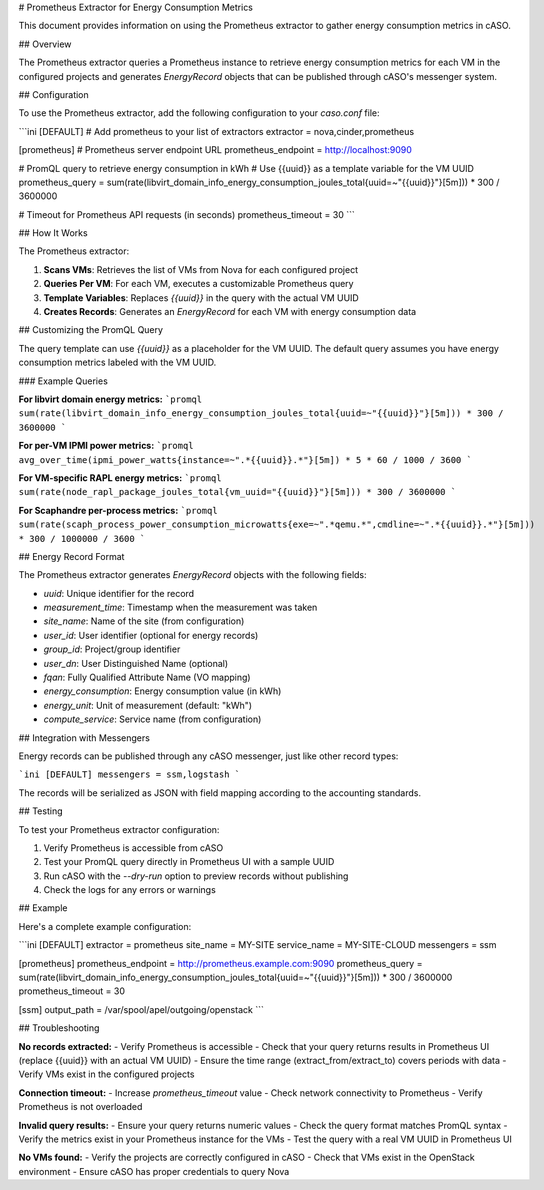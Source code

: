 # Prometheus Extractor for Energy Consumption Metrics

This document provides information on using the Prometheus extractor to gather energy consumption metrics in cASO.

## Overview

The Prometheus extractor queries a Prometheus instance to retrieve energy consumption metrics for each VM in the configured projects and generates `EnergyRecord` objects that can be published through cASO's messenger system.

## Configuration

To use the Prometheus extractor, add the following configuration to your `caso.conf` file:

```ini
[DEFAULT]
# Add prometheus to your list of extractors
extractor = nova,cinder,prometheus

[prometheus]
# Prometheus server endpoint URL
prometheus_endpoint = http://localhost:9090

# PromQL query to retrieve energy consumption in kWh
# Use {{uuid}} as a template variable for the VM UUID
prometheus_query = sum(rate(libvirt_domain_info_energy_consumption_joules_total{uuid=~"{{uuid}}"}[5m])) * 300 / 3600000

# Timeout for Prometheus API requests (in seconds)
prometheus_timeout = 30
```

## How It Works

The Prometheus extractor:

1. **Scans VMs**: Retrieves the list of VMs from Nova for each configured project
2. **Queries Per VM**: For each VM, executes a customizable Prometheus query
3. **Template Variables**: Replaces `{{uuid}}` in the query with the actual VM UUID
4. **Creates Records**: Generates an `EnergyRecord` for each VM with energy consumption data

## Customizing the PromQL Query

The query template can use `{{uuid}}` as a placeholder for the VM UUID. The default query assumes you have energy consumption metrics labeled with the VM UUID.

### Example Queries

**For libvirt domain energy metrics:**
```promql
sum(rate(libvirt_domain_info_energy_consumption_joules_total{uuid=~"{{uuid}}"}[5m])) * 300 / 3600000
```

**For per-VM IPMI power metrics:**
```promql
avg_over_time(ipmi_power_watts{instance=~".*{{uuid}}.*"}[5m]) * 5 * 60 / 1000 / 3600
```

**For VM-specific RAPL energy metrics:**
```promql
sum(rate(node_rapl_package_joules_total{vm_uuid="{{uuid}}"}[5m])) * 300 / 3600000
```

**For Scaphandre per-process metrics:**
```promql
sum(rate(scaph_process_power_consumption_microwatts{exe=~".*qemu.*",cmdline=~".*{{uuid}}.*"}[5m])) * 300 / 1000000 / 3600
```

## Energy Record Format

The Prometheus extractor generates `EnergyRecord` objects with the following fields:

- `uuid`: Unique identifier for the record
- `measurement_time`: Timestamp when the measurement was taken
- `site_name`: Name of the site (from configuration)
- `user_id`: User identifier (optional for energy records)
- `group_id`: Project/group identifier
- `user_dn`: User Distinguished Name (optional)
- `fqan`: Fully Qualified Attribute Name (VO mapping)
- `energy_consumption`: Energy consumption value (in kWh)
- `energy_unit`: Unit of measurement (default: "kWh")
- `compute_service`: Service name (from configuration)

## Integration with Messengers

Energy records can be published through any cASO messenger, just like other record types:

```ini
[DEFAULT]
messengers = ssm,logstash
```

The records will be serialized as JSON with field mapping according to the accounting standards.

## Testing

To test your Prometheus extractor configuration:

1. Verify Prometheus is accessible from cASO
2. Test your PromQL query directly in Prometheus UI with a sample UUID
3. Run cASO with the `--dry-run` option to preview records without publishing
4. Check the logs for any errors or warnings

## Example

Here's a complete example configuration:

```ini
[DEFAULT]
extractor = prometheus
site_name = MY-SITE
service_name = MY-SITE-CLOUD
messengers = ssm

[prometheus]
prometheus_endpoint = http://prometheus.example.com:9090
prometheus_query = sum(rate(libvirt_domain_info_energy_consumption_joules_total{uuid=~"{{uuid}}"}[5m])) * 300 / 3600000
prometheus_timeout = 30

[ssm]
output_path = /var/spool/apel/outgoing/openstack
```

## Troubleshooting

**No records extracted:**
- Verify Prometheus is accessible
- Check that your query returns results in Prometheus UI (replace {{uuid}} with an actual VM UUID)
- Ensure the time range (extract_from/extract_to) covers periods with data
- Verify VMs exist in the configured projects

**Connection timeout:**
- Increase `prometheus_timeout` value
- Check network connectivity to Prometheus
- Verify Prometheus is not overloaded

**Invalid query results:**
- Ensure your query returns numeric values
- Check the query format matches PromQL syntax
- Verify the metrics exist in your Prometheus instance for the VMs
- Test the query with a real VM UUID in Prometheus UI

**No VMs found:**
- Verify the projects are correctly configured in cASO
- Check that VMs exist in the OpenStack environment
- Ensure cASO has proper credentials to query Nova
